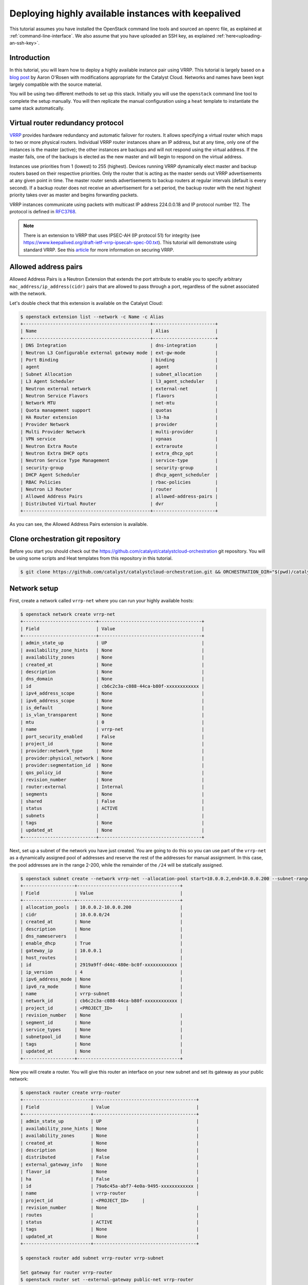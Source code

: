 ####################################################
Deploying highly available instances with keepalived
####################################################

This tutorial assumes you have installed the OpenStack command line tools and
sourced an openrc file, as explained at :ref:`command-line-interface`. We also
assume that you have uploaded an SSH key, as explained
:ref:`here<uploading-an-ssh-key>`.

************
Introduction
************

In this tutorial, you will learn how to deploy a highly available instance pair
using VRRP. This tutorial is largely based on a `blog post`_ by Aaron O'Rosen
with modifications appropriate for the Catalyst Cloud. Networks and names have
been kept largely compatible with the source material.

.. _blog post: https://medium.com/@aaronorosen/implementing-high-availability-instances-with-neutron-using-vrrp-cb6db6f8578

You will be using two different methods to set up this stack. Initially you
will use the ``openstack`` command line tool to complete the setup
manually. You will then replicate the manual configuration using a ``heat``
template to instantiate the same stack automatically.

**********************************
Virtual router redundancy protocol
**********************************

`VRRP`_ provides hardware redundancy and automatic failover for routers. It
allows specifying a virtual router which maps to two or more physical routers.
Individual VRRP router instances share an IP address, but at any time, only one
of the instances is the master (active); the other instances are backups and
will not respond using the virtual address. If the master fails, one of the
backups is elected as the new master and will begin to respond on the virtual
address.

Instances use priorities from 1 (lowest) to 255 (highest). Devices running
VRRP dynamically elect master and backup routers based on their respective
priorities. Only the router that is acting as the master sends out VRRP
advertisements at any given point in time. The master router sends
advertisements to backup routers at regular intervals (default is every
second). If a backup router does not receive an advertisement for a set period,
the backup router with the next highest priority takes over as master and
begins forwarding packets.

VRRP instances communicate using packets with multicast IP address 224.0.0.18
and IP protocol number 112. The protocol is defined in `RFC3768`_.

.. _VRRP: https://en.wikipedia.org/wiki/Virtual_Router_Redundancy_Protocol

.. _RFC3768: https://en.wikipedia.org/wiki/Virtual_Router_Redundancy_Protocol

.. note::

  There is an extension to VRRP that uses IPSEC-AH (IP protocol 51) for
  integrity (see https://www.keepalived.org/draft-ietf-vrrp-ipsecah-spec-00.txt).
  This tutorial will demonstrate using standard VRRP. See this `article`_ for
  more information on securing VRRP.

.. _article: https://louwrentius.com/configuring-attacking-and-securing-vrrp-on-linux.html

*********************
Allowed address pairs
*********************

Allowed Address Pairs is a Neutron Extension that extends the port attribute to
enable you to specify arbitrary ``mac_address/ip_address(cidr)`` pairs that are
allowed to pass through a port, regardless of the subnet associated with the
network.

Let's double check that this extension is available on the Catalyst Cloud:

.. code-block:: bash

  $ openstack extension list --network -c Name -c Alias
  +-----------------------------------------------+-----------------------+
  | Name                                          | Alias                 |
  +-----------------------------------------------+-----------------------+
  | DNS Integration                               | dns-integration       |
  | Neutron L3 Configurable external gateway mode | ext-gw-mode           |
  | Port Binding                                  | binding               |
  | agent                                         | agent                 |
  | Subnet Allocation                             | subnet_allocation     |
  | L3 Agent Scheduler                            | l3_agent_scheduler    |
  | Neutron external network                      | external-net          |
  | Neutron Service Flavors                       | flavors               |
  | Network MTU                                   | net-mtu               |
  | Quota management support                      | quotas                |
  | HA Router extension                           | l3-ha                 |
  | Provider Network                              | provider              |
  | Multi Provider Network                        | multi-provider        |
  | VPN service                                   | vpnaas                |
  | Neutron Extra Route                           | extraroute            |
  | Neutron Extra DHCP opts                       | extra_dhcp_opt        |
  | Neutron Service Type Management               | service-type          |
  | security-group                                | security-group        |
  | DHCP Agent Scheduler                          | dhcp_agent_scheduler  |
  | RBAC Policies                                 | rbac-policies         |
  | Neutron L3 Router                             | router                |
  | Allowed Address Pairs                         | allowed-address-pairs |
  | Distributed Virtual Router                    | dvr                   |
  +-----------------------------------------------+-----------------------+

As you can see, the Allowed Address Pairs extension is available.

.. _clone-orchestration-repo:

**********************************
Clone orchestration git repository
**********************************

Before you start you should check out the
https://github.com/catalyst/catalystcloud-orchestration git repository. You will
be using some scripts and Heat templates from this repository in this tutorial.

.. code-block:: bash

  $ git clone https://github.com/catalyst/catalystcloud-orchestration.git && ORCHESTRATION_DIR="$(pwd)/catalystcloud-orchestration" && echo $ORCHESTRATION_DIR

*************
Network setup
*************

First, create a network called ``vrrp-net`` where you can run your highly
available hosts:

.. code-block:: bash

  $ openstack network create vrrp-net
  +---------------------------+--------------------------------------+
  | Field                     | Value                                |
  +---------------------------+--------------------------------------+
  | admin_state_up            | UP                                   |
  | availability_zone_hints   | None                                 |
  | availability_zones        | None                                 |
  | created_at                | None                                 |
  | description               | None                                 |
  | dns_domain                | None                                 |
  | id                        | cb6c2c3a-c088-44ca-b80f-xxxxxxxxxxxx |
  | ipv4_address_scope        | None                                 |
  | ipv6_address_scope        | None                                 |
  | is_default                | None                                 |
  | is_vlan_transparent       | None                                 |
  | mtu                       | 0                                    |
  | name                      | vrrp-net                             |
  | port_security_enabled     | False                                |
  | project_id                | None                                 |
  | provider:network_type     | None                                 |
  | provider:physical_network | None                                 |
  | provider:segmentation_id  | None                                 |
  | qos_policy_id             | None                                 |
  | revision_number           | None                                 |
  | router:external           | Internal                             |
  | segments                  | None                                 |
  | shared                    | False                                |
  | status                    | ACTIVE                               |
  | subnets                   |                                      |
  | tags                      | None                                 |
  | updated_at                | None                                 |
  +---------------------------+--------------------------------------+

Next, set up a subnet of the network you have just created. You are going to
do this so you can use part of the ``vrrp-net`` as a dynamically assigned pool
of addresses and reserve the rest of the addresses for manual assignment. In
this case, the pool addresses are in the range 2-200, while the remainder of the
``/24`` will be statically assigned.

.. code-block:: bash

  $ openstack subnet create --network vrrp-net --allocation-pool start=10.0.0.2,end=10.0.0.200 --subnet-range 10.0.0.0/24 vrrp-subnet
  +-------------------+--------------------------------------+
  | Field             | Value                                |
  +-------------------+--------------------------------------+
  | allocation_pools  | 10.0.0.2-10.0.0.200                  |
  | cidr              | 10.0.0.0/24                          |
  | created_at        | None                                 |
  | description       | None                                 |
  | dns_nameservers   |                                      |
  | enable_dhcp       | True                                 |
  | gateway_ip        | 10.0.0.1                             |
  | host_routes       |                                      |
  | id                | 2919a9ff-d44c-480e-bc0f-xxxxxxxxxxxx |
  | ip_version        | 4                                    |
  | ipv6_address_mode | None                                 |
  | ipv6_ra_mode      | None                                 |
  | name              | vrrp-subnet                          |
  | network_id        | cb6c2c3a-c088-44ca-b80f-xxxxxxxxxxxx |
  | project_id        | <PROJECT_ID>     |
  | revision_number   | None                                 |
  | segment_id        | None                                 |
  | service_types     | None                                 |
  | subnetpool_id     | None                                 |
  | tags              | None                                 |
  | updated_at        | None                                 |
  +-------------------+--------------------------------------+

Now you will create a router. You will give this router an interface on your
new subnet and set its gateway as your public network:

.. code-block:: bash

  $ openstack router create vrrp-router
  +-------------------------+--------------------------------------+
  | Field                   | Value                                |
  +-------------------------+--------------------------------------+
  | admin_state_up          | UP                                   |
  | availability_zone_hints | None                                 |
  | availability_zones      | None                                 |
  | created_at              | None                                 |
  | description             | None                                 |
  | distributed             | False                                |
  | external_gateway_info   | None                                 |
  | flavor_id               | None                                 |
  | ha                      | False                                |
  | id                      | 79a6c45a-abf7-4e0a-9495-xxxxxxxxxxxx |
  | name                    | vrrp-router                          |
  | project_id              | <PROJECT_ID>     |
  | revision_number         | None                                 |
  | routes                  |                                      |
  | status                  | ACTIVE                               |
  | tags                    | None                                 |
  | updated_at              | None                                 |
  +-------------------------+--------------------------------------+

  $ openstack router add subnet vrrp-router vrrp-subnet

  Set gateway for router vrrp-router
  $ openstack router set --external-gateway public-net vrrp-router

.. note::

  * If you look at the ports created at this point using the ``openstack port list -c ID -c 'Fixed IP Addresses'`` command you will notice three interfaces have been created. The IP 10.0.0.1 is the gateway address while 10.0.0.2 and 10.0.0.3 provide DHCP for this network.
  * Note the DNS nameservers, gateway address, subnet mask and allocation pool of the subnet from the ``openstack subnet create`` command.

Next you will create ports with a fixed IP for your new Keepalived instances:

To find the correct subnet and network ID use the following commands

.. code-block:: bash

  $ VRRP_SUBNET_ID=$( openstack subnet show vrrp-subnet -f value -c id ) && echo $VRRP_SUBNET_ID
  cd376d6f-42f4-46c2-8988-xxxxxxxxxxxx

  $ VRRP_NET_ID=$( openstack network show vrrp-net -f value -c id ) && echo $VRRP_NET_ID
  98ec34ba-b25e-4720-ae5e-xxxxxxxxxxxx

Then create the ports with your preferred IP addresses

.. code-block:: bash

  $ openstack port create --fixed-ip subnet=$VRRP_SUBNET_ID,ip-address=10.0.0.4 --network $VRRP_NET_ID vrrp_master_server_port
  +-----------------------+---------------------------------------------------------------------------------------+
  | Field                 | Value                                                                                 |
  +-----------------------+---------------------------------------------------------------------------------------+
  | admin_state_up        | UP                                                                                    |
  | allowed_address_pairs |                                                                                       |
  | binding_host_id       | None                                                                                  |
  | binding_profile       | None                                                                                  |
  | binding_vif_details   | None                                                                                  |
  | binding_vif_type      | None                                                                                  |
  | binding_vnic_type     | normal                                                                                |
  | created_at            | None                                                                                  |
  | data_plane_status     | None                                                                                  |
  | description           | None                                                                                  |
  | device_id             |                                                                                       |
  | device_owner          |                                                                                       |
  | dns_assignment        | fqdn='host-10-0-0-4.openstacklocal.', hostname='host-10-0-0-4', ip_address='10.0.0.4' |
  | dns_name              |                                                                                       |
  | extra_dhcp_opts       | None                                                                                  |
  | fixed_ips             | ip_address='10.0.0.4', subnet_id='2919a9ff-d44c-480e-bc0f-xxxxxxxxxxxx'               |
  | id                    | 6bd99608-774c-41ba-ab88-xxxxxxxxxxxx                                                  |
  | ip_address            | None                                                                                  |
  | mac_address           | fa:16:3e:da:c1:19                                                                     |
  | name                  | vrrp_master_server_port                                                               |
  | network_id            | cb6c2c3a-c088-44ca-b80f-xxxxxxxxxxxx                                                  |
  | option_name           | None                                                                                  |
  | option_value          | None                                                                                  |
  | port_security_enabled | False                                                                                 |
  | project_id            | <PROJECT_ID>                                                      |
  | qos_policy_id         | None                                                                                  |
  | revision_number       | None                                                                                  |
  | security_group_ids    | 1df52ef7-23d3-44ed-9a7d-xxxxxxxxxxxx                                                  |
  | status                | DOWN                                                                                  |
  | subnet_id             | None                                                                                  |
  | tags                  | None                                                                                  |
  | trunk_details         | None                                                                                  |
  | updated_at            | None                                                                                  |
  +-----------------------+---------------------------------------------------------------------------------------+

  $ openstack port create --fixed-ip subnet=$VRRP_SUBNET_ID,ip-address=10.0.0.5 --network $VRRP_NET_ID vrrp_backup_server_port
  +-----------------------+---------------------------------------------------------------------------------------+
  | Field                 | Value                                                                                 |
  +-----------------------+---------------------------------------------------------------------------------------+
  | admin_state_up        | UP                                                                                    |
  | allowed_address_pairs |                                                                                       |
  | binding_host_id       | None                                                                                  |
  | binding_profile       | None                                                                                  |
  | binding_vif_details   | None                                                                                  |
  | binding_vif_type      | None                                                                                  |
  | binding_vnic_type     | normal                                                                                |
  | created_at            | None                                                                                  |
  | data_plane_status     | None                                                                                  |
  | description           | None                                                                                  |
  | device_id             |                                                                                       |
  | device_owner          |                                                                                       |
  | dns_assignment        | fqdn='host-10-0-0-5.openstacklocal.', hostname='host-10-0-0-5', ip_address='10.0.0.5' |
  | dns_name              |                                                                                       |
  | extra_dhcp_opts       | None                                                                                  |
  | fixed_ips             | ip_address='10.0.0.5', subnet_id='2919a9ff-d44c-480e-bc0f-xxxxxxxxxxxx'               |
  | id                    | 30a60e68-8311-4098-8236-xxxxxxxxxxxx                                                  |
  | ip_address            | None                                                                                  |
  | mac_address           | fa:16:3e:a5:62:2a                                                                     |
  | name                  | vrrp_backup_server_port                                                               |
  | network_id            | cb6c2c3a-c088-44ca-b80f-xxxxxxxxxxxx                                                  |
  | option_name           | None                                                                                  |
  | option_value          | None                                                                                  |
  | port_security_enabled | False                                                                                 |
  | project_id            | <PROJECT_ID>                                                      |
  | qos_policy_id         | None                                                                                  |
  | revision_number       | None                                                                                  |
  | security_group_ids    | 1df52ef7-23d3-44ed-9a7d-xxxxxxxxxxxx                                                  |
  | status                | DOWN                                                                                  |
  | subnet_id             | None                                                                                  |
  | tags                  | None                                                                                  |
  | trunk_details         | None                                                                                  |
  | updated_at            | None                                                                                  |
  +-----------------------+---------------------------------------------------------------------------------------+

********************
Security group setup
********************

Now create the ``vrrp-sec-group`` security group with rules to
allow HTTP, SSH and ICMP ingress:

.. code-block:: bash

  $ openstack security group create --description 'VRRP security group' vrrp-sec-group
  +-----------------+---------------------------------------------------------------------------------+
  | Field           | Value                                                                           |
  +-----------------+---------------------------------------------------------------------------------+
  | created_at      | None                                                                            |
  | description     | VRRP security group                                                             |
  | id              | 6b82f642-aa10-456a-a060-xxxxxxxxxxxx                                            |
  | name            | vrrp-sec-group                                                                  |
  | project_id      | <PROJECT_ID>                                                |
  | revision_number | None                                                                            |
  | rules           | direction='egress', ethertype='IPv4', id='dc8a5cc8-6dfd-4582-97f9-xxxxxxxxxxxx' |
  |                 | direction='egress', ethertype='IPv6', id='db77df48-fd33-4eba-a53b-xxxxxxxxxxxx' |
  | updated_at      | None                                                                            |
  +-----------------+---------------------------------------------------------------------------------+

  $ openstack security group rule create --ingress --protocol icmp vrrp-sec-group
  +-------------------+--------------------------------------+
  | Field             | Value                                |
  +-------------------+--------------------------------------+
  | created_at        | None                                 |
  | description       | None                                 |
  | direction         | ingress                              |
  | ether_type        | IPv4                                 |
  | id                | 05c2ef77-51f6-4829-a834-xxxxxxxxxxxx |
  | name              | None                                 |
  | port_range_max    | None                                 |
  | port_range_min    | None                                 |
  | project_id        | <PROJECT_ID>     |
  | protocol          | icmp                                 |
  | remote_group_id   | None                                 |
  | remote_ip_prefix  | 0.0.0.0/0                            |
  | revision_number   | None                                 |
  | security_group_id | 6b82f642-aa10-456a-a060-xxxxxxxxxxxx |
  | updated_at        | None                                 |
  +-------------------+--------------------------------------+

  $ openstack security group rule create --ingress --protocol tcp --dst-port 80 vrrp-sec-group
  +-------------------+--------------------------------------+
  | Field             | Value                                |
  +-------------------+--------------------------------------+
  | created_at        | None                                 |
  | description       | None                                 |
  | direction         | ingress                              |
  | ether_type        | IPv4                                 |
  | id                | ab6732ce-413b-4637-9d55-xxxxxxxxxxxx |
  | name              | None                                 |
  | port_range_max    | 80                                   |
  | port_range_min    | 80                                   |
  | project_id        | <PROJECT_ID>     |
  | protocol          | tcp                                  |
  | remote_group_id   | None                                 |
  | remote_ip_prefix  | 0.0.0.0/0                            |
  | revision_number   | None                                 |
  | security_group_id | 6b82f642-aa10-456a-a060-xxxxxxxxxxxx |
  | updated_at        | None                                 |
  +-------------------+--------------------------------------+

  $ openstack security group rule create --ingress --protocol tcp --dst-port 22 vrrp-sec-group
  +-------------------+--------------------------------------+
  | Field             | Value                                |
  +-------------------+--------------------------------------+
  | created_at        | None                                 |
  | description       | None                                 |
  | direction         | ingress                              |
  | ether_type        | IPv4                                 |
  | id                | 95f8e7be-e6e0-4cd1-b166-xxxxxxxxxxxx |
  | name              | None                                 |
  | port_range_max    | 22                                   |
  | port_range_min    | 22                                   |
  | project_id        | <PROJECT_ID>     |
  | protocol          | tcp                                  |
  | remote_group_id   | None                                 |
  | remote_ip_prefix  | 0.0.0.0/0                            |
  | revision_number   | None                                 |
  | security_group_id | 6b82f642-aa10-456a-a060-xxxxxxxxxxxx |
  | updated_at        | None                                 |
  +-------------------+--------------------------------------+


Next you will add a rule to allow your Keepalived instances to communicate with
each other via VRRP broadcasts:

.. code-block:: bash

  $ openstack security group rule create --protocol 112 --remote-group vrrp-sec-group vrrp-sec-group
  +-------------------+--------------------------------------+
  | Field             | Value                                |
  +-------------------+--------------------------------------+
  | created_at        | None                                 |
  | description       | None                                 |
  | direction         | ingress                              |
  | ether_type        | IPv4                                 |
  | id                | bef20d57-eef5-41b1-98e6-xxxxxxxxxxxx |
  | name              | None                                 |
  | port_range_max    | None                                 |
  | port_range_min    | None                                 |
  | project_id        | <PROJECT_ID>     |
  | protocol          | 112                                  |
  | remote_group_id   | 6b82f642-aa10-456a-a060-xxxxxxxxxxxx |
  | remote_ip_prefix  | None                                 |
  | revision_number   | None                                 |
  | security_group_id | 6b82f642-aa10-456a-a060-xxxxxxxxxxxx |
  | updated_at        | None                                 |
  +-------------------+--------------------------------------+

*****************
Instance creation
*****************

The next step is to boot two instances where you will run Keepalived and
Apache. You will be using the Ubuntu 14.04 image and ``c1.c1r1`` flavor. You
will assign these instances to the ``vrrp-sec-group`` security group. You will
also provide the name of your SSH key so you can log in to these machines via
SSH once they are created:

.. note::
 You will need to substitute the name of your SSH key.

To find the correct IDs you can use the following commands:

.. code-block:: bash

 $ VRRP_IMAGE_ID=$( openstack image show ubuntu-14.04-x86_64 -f value -c id ) && echo $VRRP_IMAGE_ID
 a7e6d3b5-9980-4ae0-a5b7-xxxxxxxxxxxx

 $ VRRP_FLAVOR_ID=$( openstack flavor show c1.c1r1 -f value -c id ) && echo $VRRP_FLAVOR_ID
 28153197-6690-4485-9dbc-xxxxxxxxxxxx

 $ VRRP_NET_ID=$( openstack network show vrrp-net -f value -c id ) && echo $VRRP_NET_ID
 cb6c2c3a-c088-44ca-b80f-xxxxxxxxxxxx

 $ VRRP_MASTER_PORT=$(openstack port show vrrp_master_server_port -f value -c id) && echo $VRRP_MASTER_PORT
 6bd99608-774c-41ba-ab88-xxxxxxxxxxxx

 $ VRRP_BACKUP_PORT=$(openstack port show vrrp_backup_server_port -f value -c id) && echo $VRRP_BACKUP_PORT
 1736183d-8beb-4131-bb60-xxxxxxxxxxxx


 $ openstack keypair list
 +------------------+-------------------------------------------------+
 | Name             | Fingerprint                                     |
 +------------------+-------------------------------------------------+
 | vrrp-demo-key    | <SSH_KEY_FINGERPRINT>                           |
 +------------------+-------------------------------------------------+

You will be passing a script to our instance boot command using the
``--user-data`` flag. This script sets up Keepalived and Apache on your master
and backup instances. This saves you from having to execute these commands manually.
This script is located in the git repository you cloned previously at
:ref:`clone-orchestration-repo`.

.. code-block:: bash

 $ cat "$ORCHESTRATION_DIR/hot/ubuntu-14.04/vrrp-basic/vrrp-setup.sh"
 #!/bin/bash

 HOSTNAME=$(hostname)

 if [ "$HOSTNAME" == "vrrp-master" ]; then
     KEEPALIVED_STATE='MASTER'
     KEEPALIVED_PRIORITY=100
 elif [ "$HOSTNAME" == "vrrp-backup" ]; then
     KEEPALIVED_STATE='BACKUP'
     KEEPALIVED_PRIORITY=50
 else
     echo "invalid hostname $HOSTNAME for install script $0";
     exit 1;
 fi

 IP=$(ip addr | grep inet | grep eth0 | grep -v secondary | awk '{ print $2 }' | awk -F'/' '{ print $1 }')

 echo "$IP $HOSTNAME" >> /etc/hosts

 apt-get update
 apt-get -y install keepalived

 echo "vrrp_instance vrrp_group_1 {
     state $KEEPALIVED_STATE
     interface eth0
     virtual_router_id 1
     priority $KEEPALIVED_PRIORITY
     authentication {
         auth_type PASS
         auth_pass password
     }
     virtual_ipaddress {
         10.0.0.201/24 brd 10.0.0.255 dev eth0
     }
 }" > /etc/keepalived/keepalived.conf

 apt-get -y install apache2
 echo "$HOSTNAME" > /var/www/html/index.html
 service keepalived restart


Run the boot command (you will need to substitute your SSH key name and
path to the ``vrrp-setup.sh`` script):

.. code-block:: bash

  $ openstack server create --image $VRRP_IMAGE_ID --flavor $VRRP_FLAVOR_ID --nic port-id=$VRRP_MASTER_PORT \
  --security-group vrrp-sec-group --user-data vrrp-setup.sh --key-name vrrp-demo-key vrrp-master

  +-----------------------------+------------------------------------------------------------+
  | Field                       | Value                                                      |
  +-----------------------------+------------------------------------------------------------+
  | OS-DCF:diskConfig           | MANUAL                                                     |
  | OS-EXT-AZ:availability_zone |                                                            |
  | OS-EXT-STS:power_state      | NOSTATE                                                    |
  | OS-EXT-STS:task_state       | scheduling                                                 |
  | OS-EXT-STS:vm_state         | building                                                   |
  | OS-SRV-USG:launched_at      | None                                                       |
  | OS-SRV-USG:terminated_at    | None                                                       |
  | accessIPv4                  |                                                            |
  | accessIPv6                  |                                                            |
  | addresses                   |                                                            |
  | adminPass                   | 2X2Jao8nqk5G                                               |
  | config_drive                |                                                            |
  | created                     | 2018-01-10T20:48:02Z                                       |
  | flavor                      | c1.c1r1 (28153197-6690-4485-9dbc-xxxxxxxxxxxx)             |
  | hostId                      |                                                            |
  | id                          | c8a2c1ec-73f2-4f6b-8107-xxxxxxxxxxxx                       |
  | image                       | ubuntu-14.04-x86_64 (a7e6d3b5-9980-4ae0-a5b7-xxxxxxxxxxxx) |
  | key_name                    | glxxxxxxes                                                 |
  | name                        | vrrp-master                                                |
  | progress                    | 0                                                          |
  | project_id                  | <PROJECT_ID>                           |
  | properties                  |                                                            |
  | security_groups             | name='6b82f642-aa10-456a-a060-xxxxxxxxxxxx'                |
  | status                      | BUILD                                                      |
  | updated                     | 2018-01-10T20:48:02Z                                       |
  | user_id                     | b80eb08f12c34717xxxxxxe1eff9f501                           |
  | volumes_attached            |                                                            |
  +-----------------------------+------------------------------------------------------------+

  $ openstack server create --image $VRRP_IMAGE_ID --flavor $VRRP_FLAVOR_ID --nic port-id=$VRRP_BACKUP_PORT \
  --security-group vrrp-sec-group --user-data vrrp-setup.sh --key-name vrrp-demo-key vrrp-backup

  +-----------------------------+------------------------------------------------------------+
  | Field                       | Value                                                      |
  +-----------------------------+------------------------------------------------------------+
  | OS-DCF:diskConfig           | MANUAL                                                     |
  | OS-EXT-AZ:availability_zone |                                                            |
  | OS-EXT-STS:power_state      | NOSTATE                                                    |
  | OS-EXT-STS:task_state       | None                                                       |
  | OS-EXT-STS:vm_state         | building                                                   |
  | OS-SRV-USG:launched_at      | None                                                       |
  | OS-SRV-USG:terminated_at    | None                                                       |
  | accessIPv4                  |                                                            |
  | accessIPv6                  |                                                            |
  | addresses                   |                                                            |
  | adminPass                   | UHeDaT2qtVSp                                               |
  | config_drive                |                                                            |
  | created                     | 2018-01-10T20:49:20Z                                       |
  | flavor                      | c1.c1r1 (28153197-6690-4485-9dbc-xxxxxxxxxxxx)             |
  | hostId                      |                                                            |
  | id                          | 338bbb2c-3d63-4079-90d1-xxxxxxxxxxxx                       |
  | image                       | ubuntu-14.04-x86_64 (a7e6d3b5-9980-4ae0-a5b7-xxxxxxxxxxxx) |
  | key_name                    | glxxxxxxes                                                 |
  | name                        | vrrp-backup                                                |
  | progress                    | 0                                                          |
  | project_id                  | <PROJECT_ID>                           |
  | properties                  |                                                            |
  | security_groups             | name='6b82f642-aa10-456a-a060-xxxxxxxxxxxx'                |
  | status                      | BUILD                                                      |
  | updated                     | 2018-01-10T20:49:21Z                                       |
  | user_id                     | b80eb08f12c34717xxxxxxe1eff9f501                           |
  | volumes_attached            |                                                            |
  +-----------------------------+------------------------------------------------------------+

Check the instances have been created:

.. code-block:: bash

  $ openstack server list
  +--------------------------------------+-------------+--------+------------------------------------------+---------------------+---------+
  | ID                                   | Name        | Status | Networks                                 | Image               | Flavor  |
  +--------------------------------------+-------------+--------+------------------------------------------+---------------------+---------+
  | 338bbb2c-3d63-4079-90d1-xxxxxxxxxxxx | vrrp-backup | ACTIVE | vrrp-net=10.0.0.5                        | ubuntu-14.04-x86_64 | c1.c1r1 |
  | c8a2c1ec-73f2-4f6b-8107-xxxxxxxxxxxx | vrrp-master | ACTIVE | vrrp-net=10.0.0.4                        | ubuntu-14.04-x86_64 | c1.c1r1 |
  +--------------------------------------+-------------+--------+------------------------------------------+---------------------+---------+

*********************
Virtual address setup
*********************

The next step is to create the IP address that will be used by your virtual
router:

.. code-block:: bash

  $ openstack port create --network vrrp-net --fixed-ip ip-address=10.0.0.201 vrrp-port
  +-----------------------+---------------------------------------------------------------------------------------------+
  | Field                 | Value                                                                                       |
  +-----------------------+---------------------------------------------------------------------------------------------+
  | admin_state_up        | UP                                                                                          |
  | allowed_address_pairs |                                                                                             |
  | binding_host_id       | None                                                                                        |
  | binding_profile       | None                                                                                        |
  | binding_vif_details   | None                                                                                        |
  | binding_vif_type      | None                                                                                        |
  | binding_vnic_type     | normal                                                                                      |
  | created_at            | None                                                                                        |
  | data_plane_status     | None                                                                                        |
  | description           | None                                                                                        |
  | device_id             |                                                                                             |
  | device_owner          |                                                                                             |
  | dns_assignment        | fqdn='host-10-0-0-201.openstacklocal.', hostname='host-10-0-0-201', ip_address='10.0.0.201' |
  | dns_name              |                                                                                             |
  | extra_dhcp_opts       | None                                                                                        |
  | fixed_ips             | ip_address='10.0.0.201', subnet_id='2919a9ff-d44c-480e-bc0f-xxxxxxxxxxxx'                   |
  | id                    | 45c3aadb-b4fe-41ab-84cf-xxxxxxxxxxxx                                                        |
  | ip_address            | None                                                                                        |
  | mac_address           | fa:16:3e:26:7c:03                                                                           |
  | name                  | vrrp-port                                                                                   |
  | network_id            | cb6c2c3a-c088-44ca-b80f-xxxxxxxxxxxx                                                        |
  | option_name           | None                                                                                        |
  | option_value          | None                                                                                        |
  | port_security_enabled | False                                                                                       |
  | project_id            | <PROJECT_ID>                                                            |
  | qos_policy_id         | None                                                                                        |
  | revision_number       | None                                                                                        |
  | security_group_ids    | 1df52ef7-23d3-44ed-9a7d-xxxxxxxxxxxx                                                        |
  | status                | DOWN                                                                                        |
  | subnet_id             | None                                                                                        |
  | tags                  | None                                                                                        |
  | trunk_details         | None                                                                                        |
  | updated_at            | None                                                                                        |
  +-----------------------+---------------------------------------------------------------------------------------------+

Now you need to create a floating IP and point it to your virtual router IP
using its port ID:

.. code-block:: bash

  $ VRRP_VR_PORT_ID=$(openstack port list | grep 10.0.0.201 | awk '{ print $2 }') && echo $VRRP_VR_PORT_ID
  45c3aadb-b4fe-41ab-84cf-xxxxxxxxxxxx

  $ openstack floating ip create --port $VRRP_VR_PORT_ID public-net
  +---------------------+--------------------------------------+
  | Field               | Value                                |
  +---------------------+--------------------------------------+
  | created_at          | None                                 |
  | description         | None                                 |
  | fixed_ip_address    | 10.0.0.201                           |
  | floating_ip_address | 150.242.41.83                        |
  | floating_network_id | 849ab1e9-7ac5-4618-8801-xxxxxxxxxxxx |
  | id                  | 34b3e6ac-1e79-415d-8f05-xxxxxxxxxxxx |
  | name                | 150.242.41.83                        |
  | port_id             | 45c3aadb-b4fe-41ab-84cf-xxxxxxxxxxxx |
  | project_id          | <PROJECT_ID>     |
  | revision_number     | None                                 |
  | router_id           | 79a6c45a-abf7-4e0a-9495-xxxxxxxxxxxx |
  | status              | DOWN                                 |
  | updated_at          | None                                 |
  +---------------------+--------------------------------------+


Next, you update the ports associated with each instance to allow the virtual
router IP as an ``allowed-address-pair``. This will allow them to send traffic
using this address.

.. code-block:: bash

  $ VRRP_MASTER_PORT=$(openstack port list | grep '10.0.0.4' | awk '{ print $2 }') && echo $VRRP_MASTER_PORT
  6bd99608-774c-41ba-ab88-xxxxxxxxxxxx

  $ VRRP_BACKUP_PORT=$(openstack port list | grep '10.0.0.5' | awk '{ print $2 }') && echo $VRRP_BACKUP_PORT
  30a60e68-8311-4098-8236-xxxxxxxxxxxx

  $ openstack port set --allowed-address ip-address=10.0.0.201 $VRRP_MASTER_PORT

  $ openstack port set --allowed-address ip-address=10.0.0.201 $VRRP_BACKUP_PORT


Check that the virtual router address is associated with this port under
``allowed_address_pairs``:

.. code-block:: bash

  $ openstack port show $VRRP_MASTER_PORT
  +-----------------------+---------------------------------------------------------------------------------------+
  | Field                 | Value                                                                                 |
  +-----------------------+---------------------------------------------------------------------------------------+
  | admin_state_up        | UP                                                                                    |
  | allowed_address_pairs | ip_address='10.0.0.201', mac_address='fa:16:3e:da:c1:19'                              |
  | binding_host_id       | None                                                                                  |
  | binding_profile       | None                                                                                  |
  | binding_vif_details   | None                                                                                  |
  | binding_vif_type      | None                                                                                  |
  | binding_vnic_type     | normal                                                                                |
  | created_at            | None                                                                                  |
  | data_plane_status     | None                                                                                  |
  | description           | None                                                                                  |
  | device_id             | c8a2c1ec-73f2-4f6b-8107-xxxxxxxxxxxx                                                  |
  | device_owner          | compute:None                                                                          |
  | dns_assignment        | fqdn='host-10-0-0-4.openstacklocal.', hostname='host-10-0-0-4', ip_address='10.0.0.4' |
  | dns_name              |                                                                                       |
  | extra_dhcp_opts       |                                                                                       |
  | fixed_ips             | ip_address='10.0.0.4', subnet_id='2919a9ff-d44c-480e-bc0f-xxxxxxxxxxxx'               |
  | id                    | 6bd99608-774c-41ba-ab88-xxxxxxxxxxxx                                                  |
  | ip_address            | None                                                                                  |
  | mac_address           | fa:16:3e:da:c1:19                                                                     |
  | name                  | vrrp_master_server_port                                                               |
  | network_id            | cb6c2c3a-c088-44ca-b80f-xxxxxxxxxxxx                                                  |
  | option_name           | None                                                                                  |
  | option_value          | None                                                                                  |
  | port_security_enabled | False                                                                                 |
  | project_id            | <PROJECT_ID>                                                      |
  | qos_policy_id         | None                                                                                  |
  | revision_number       | None                                                                                  |
  | security_group_ids    | 1df52ef7-23d3-44ed-9a7d-xxxxxxxxxxxx                                                  |
  | status                | ACTIVE                                                                                |
  | subnet_id             | None                                                                                  |
  | tags                  | None                                                                                  |
  | trunk_details         | None                                                                                  |
  | updated_at            | None                                                                                  |
  +-----------------------+---------------------------------------------------------------------------------------+

You should now have a stack that looks something like this:

.. image:: ../_static/vrrp-network.png
   :align: center

.. _updating-instance:

************************************************
Updating existing VRRP instances to use fixed IP
************************************************

To update **existing** VRRP instances to use fixed IP on their interfaces,
obtain the port ID of the instances and update the port:

.. code-block:: bash

 $ VRRP_SUBNET_ID=$( openstack subnet show vrrp-subnet -f value -c id ) && echo $VRRP_SUBNET_ID
 2919a9ff-d44c-480e-bc0f-xxxxxxxxxxxx

 $ VRRP_NET_ID=$( openstack network show vrrp-net -f value -c id ) && echo $VRRP_NET_ID
 cb6c2c3a-c088-44ca-b80f-xxxxxxxxxxxx

 $ VRRP_MASTER_ID=$(openstack server list | grep 'vrrp-master' | awk '{print $2}') && echo $VRRP_MASTER_ID
 c8a2c1ec-73f2-4f6b-8107-xxxxxxxxxxxx

 $ VRRP_MASTER_PORT=$(openstack port list --server $VRRP_MASTER_ID | grep '10.0.0.4' | awk '{print $2}') && echo $VRRP_MASTER_PORT
 6bd99608-774c-41ba-ab88-xxxxxxxxxxxx

 $ openstack port set --fixed-ip subnet=$VRRP_SUBNET_ID,ip-address=10.0.0.4 $VRRP_MASTER_PORT

 $ VRRP_BACKUP_ID=$(openstack server list | grep 'vrrp-backup' | awk '{print $2}') && echo $VRRP_BACKUP_ID
 d920fa78-a463-4e17-90de-xxxxxxxxxxxx

 $ VRRP_BACKUP_PORT=$(openstack port list --server $VRRP_BACKUP_ID | grep '10.0.0.5' | awk '{print $2}') && echo $VRRP_BACKUP_PORT

 $ openstack port set --fixed-ip $VRRP_SUBNET_ID,ip-address=10.0.0.5 $VRRP_BACKUP_PORT

Then log in to the instances and edit their network interfaces and resolv.conf
files:

.. code-block:: bash

 $ sudo vi /etc/network/interfaces.d/eth0.cfg
 auto eth0
 iface eth0 inet static
    address 10.0.0.4
    netmask 255.255.255.0
    broadcast 10.0.0.255
    gateway  10.0.0.1

 $ sudo apt-get -y --purge remove resolvconf

 $ sudo vi /etc/resolv.conf
 nameserver 202.78.247.197
 nameserver 202.78.247.198
 nameserver 202.78.247.199
 search openstacklocal

 $ sudo service networking reload

.. _vrrp-testing:

************
VRRP testing
************

You should now have a working VRRP setup, so try it out! You should be able
to curl the floating IP associated with your virtual router:

.. code-block:: bash

 $ VRRP_FLOATING_IP=$(openstack floating ip list | grep 10.0.0.201 | awk '{ print $4 }') && echo $VRRP_FLOATING_IP
 150.242.40.121
 $ curl $VRRP_FLOATING_IP
 vrrp-master

As you can see, you are hitting the master instance. Take down the port the
virtual router address is configured on on the master to test that you failover
to the backup:

.. code-block:: bash

 $ openstack port set $VRRP_MASTER_PORT --disable

Curl again:

.. code-block:: bash

 $ curl $VRRP_FLOATING_IP
 vrrp-backup

.. _instance-access:

***************
Instance access
***************

If you want to take a closer look at what is happening when you switch between
VRRP hosts, you need to SSH to the instances. You won't use the floating IP
associated with your virtual router, as that will be switching between
instances, which will make our SSH client unhappy. Consequently, we will assign
a floating IP to each instance for SSH access.

.. code-block:: bash

  $ openstack floating ip create --port $VRRP_MASTER_PORT public-net
  +---------------------+--------------------------------------+
  | Field               | Value                                |
  +---------------------+--------------------------------------+
  | created_at          | None                                 |
  | description         | None                                 |
  | fixed_ip_address    | 10.0.0.4                             |
  | floating_ip_address | 150.242.40.55                        |
  | floating_network_id | 849ab1e9-7ac5-4618-8801-xxxxxxxxxxxx |
  | id                  | 418211d3-2c4f-4a36-a96c-xxxxxxxxxxxx |
  | name                | 150.242.40.55                        |
  | port_id             | 6bd99608-774c-41ba-ab88-xxxxxxxxxxxx |
  | project_id          | <PROJECT_ID>     |
  | revision_number     | None                                 |
  | router_id           | 79a6c45a-abf7-4e0a-9495-xxxxxxxxxxxx |
  | status              | DOWN                                 |
  | updated_at          | None                                 |
  +---------------------+--------------------------------------+


  $ openstack floating ip create --port $VRRP_BACKUP_PORT public-net
  +---------------------+--------------------------------------+
  | Field               | Value                                |
  +---------------------+--------------------------------------+
  | created_at          | None                                 |
  | description         | None                                 |
  | fixed_ip_address    | 10.0.0.5                             |
  | floating_ip_address | 150.242.40.6                         |
  | floating_network_id | 849ab1e9-7ac5-4618-8801-xxxxxxxxxxxx |
  | id                  | f8eab0fd-1550-479f-bd6e-xxxxxxxxxxxx |
  | name                | 150.242.40.6                         |
  | port_id             | 30a60e68-8311-4098-8236-xxxxxxxxxxxx |
  | project_id          | <PROJECT_ID>     |
  | revision_number     | None                                 |
  | router_id           | 79a6c45a-abf7-4e0a-9495-xxxxxxxxxxxx |
  | status              | DOWN                                 |
  | updated_at          | None                                 |
  +---------------------+--------------------------------------+


Now you can SSH to your instances. You will connect using the default
``ubuntu`` user that is configured on Ubuntu cloud images. You will need to
substitute the correct floating IP address.

You can tail syslog in order to see what Keepalived is doing. For example, here
you can see the backup instance switch from backup to master state:

.. code-block:: bash

  $ tail -f /var/log/syslog
  Aug 26 05:17:47 vrrp-backup kernel: [ 4807.732605] IPVS: ipvs loaded.
  Aug 26 05:17:47 vrrp-backup Keepalived_vrrp[2980]: Opening file '/etc/keepalived/keepalived.conf'.
  Aug 26 05:17:47 vrrp-backup Keepalived_vrrp[2980]: Configuration is using : 60109 Bytes
  Aug 26 05:17:47 vrrp-backup Keepalived_healthcheckers[2979]: Opening file '/etc/keepalived/keepalived.conf'.
  Aug 26 05:17:47 vrrp-backup Keepalived_healthcheckers[2979]: Configuration is using : 4408 Bytes
  Aug 26 05:17:47 vrrp-backup Keepalived_vrrp[2980]: Using LinkWatch kernel netlink reflector...
  Aug 26 05:17:47 vrrp-backup Keepalived_vrrp[2980]: VRRP_Instance(vrrp_group_1) Entering BACKUP STATE
  Aug 26 05:17:47 vrrp-backup Keepalived_healthcheckers[2979]: Using LinkWatch kernel netlink reflector...
  Aug 26 05:22:21 vrrp-backup Keepalived_vrrp[2980]: VRRP_Instance(vrrp_group_1) Transition to MASTER STATE
  Aug 26 05:22:22 vrrp-backup Keepalived_vrrp[2980]: VRRP_Instance(vrrp_group_1) Entering MASTER STATE

You can also watch the VRRP traffic on the wire with this command:

.. code-block:: bash

  $ sudo tcpdump -n -i eth0 proto 112
  05:28:23.651795 IP 10.0.0.5 > 224.0.0.18: VRRPv2, Advertisement, vrid 1, prio 50, authtype simple, intvl 1s, length 20
  05:28:24.652909 IP 10.0.0.5 > 224.0.0.18: VRRPv2, Advertisement, vrid 1, prio 50, authtype simple, intvl 1s, length 20

You can see the VRRP advertisements every second.

If you bring the master port back up at this point, you will be able to see the
master node switch from the backup instance to the master instance:

.. code-block:: bash

  $ openstack port set $VRRP_MASTER_PORT --enable


on ``vrrp-backup``:

.. code-block:: bash

  $ sudo tcpdump -n -i eth0 proto 112
  05:30:11.773655 IP 10.0.0.5 > 224.0.0.18: VRRPv2, Advertisement, vrid 1, prio 50, authtype simple, intvl 1s, length 20
  05:30:11.774311 IP 10.0.0.4 > 224.0.0.18: VRRPv2, Advertisement, vrid 1, prio 100, authtype simple, intvl 1s, length 20
  05:30:12.775156 IP 10.0.0.4 > 224.0.0.18: VRRPv2, Advertisement, vrid 1, prio 100, authtype simple, intvl 1s, length 20

At this point you have successfully set up Keepalived with automatic failover
between instances. If this is all that you require for your setup, you can
stop here.

****************
Resource cleanup
****************

At this point many people will want to clean up the OpenStack resources you
have been using in this tutorial. Running the following commands should remove
all networks, routers, ports, security groups and instances. Note that the
order in which you delete resources is important.

.. code-block:: bash

  # delete the instances
  $ openstack server delete vrrp-master
  $ openstack server delete vrrp-backup

  # delete instance ports
  $ for port_id in $(openstack port list | grep 10.0.0 | grep -v 10.0.0.1 | awk '{ print $2 }'); do openstack port delete $port_id; done

  # delete router interface
  $ openstack router remove subnet vrrp-router $(openstack subnet list | grep vrrp-subnet | awk '{ print $2 }')

  # delete router
  $ openstack router delete vrrp-router

  # delete subnet
  $ openstack subnet delete vrrp-subnet

  # delete network
  $ openstack network delete vrrp-net

  # delete security group
  $ openstack security group delete vrrp-sec-group

**************************
Setup using heat templates
**************************

Up to this point in this tutorial, you have been using the Nova and Neutron
command line clients to set up our system. You have needed to run a large number
of different commands in the right order. It would be nice if you could define
the entire setup in one configuration file and ask OpenStack to create that
setup based on your blueprint.

OpenStack provides just such an orchestration system, known as Heat. In
this section, you will run Heat, in order to recreate with a single command
the stack you previously created manually.

It is beyond the scope of this tutorial to explain the syntax of writing Heat
templates, thus you will make use of a predefined example from the
cloud-orchestration repository. For more information on writing Heat templates
please consult the documentation at :ref:`cloud-orchestration`.

That said, there are a number of parts of the Heat template you should have a
look at in more detail. The template is located in the
``catalystcloud-orchestration`` repository we cloned earlier.

.. code-block:: bash

  $ cat "$ORCHESTRATION_DIR/hot/ubuntu-14.04/vrrp-basic/vrrp.yaml"

The first thing to note is the Security Group rule for VRRP traffic:

.. code-block:: yaml

  - direction: ingress
   protocol: 112
   remote_group_id:
   remote_mode: remote_group_id

Note that the ``remote_mode`` is set to ``remote_group_id`` and
``remote_group_id`` is not set. If no value is set, then the rule uses the
current security group (`heat documentation`_).

.. _heat documentation: https://docs.openstack.org/heat/latest/template_guide/openstack.html#OS::Neutron::SecurityGroup

The next code block demonstrates how to configure the port and floating IP that
will be shared between the VRRP instances.

.. code-block:: yaml

  vrrp_shared_port:
   type: OS::Neutron::Port
   properties:
     network_id: { get_resource: private_net }
     fixed_ips:
       - ip_address: { get_param: vrrp_shared_ip }

  vrrp_shared_floating_ip:
   type: OS::Neutron::FloatingIP
   properties:
     floating_network_id: { get_param: public_net_id }
     port_id: { get_resource: vrrp_shared_port }
   depends_on: router_interface

Finally, let's take a look at the Server and Port definition for an instance:

.. code-block:: yaml

  vrrp_master_server:
   type: OS::Nova::Server
   properties:
     name: vrrp-master
     image: { get_param: image }
     flavor: { get_param: servers_flavor }
     key_name: { get_param: key_name }
     user_data_format: RAW
     networks:
       - port: { get_resource: vrrp_master_server_port }
     user_data:
       get_file: vrrp-setup.sh

  vrrp_master_server_port:
   type: OS::Neutron::Port
   properties:
     network_id: { get_resource: private_net }
     allowed_address_pairs:
       - ip_address: { get_param: vrrp_shared_ip }
     fixed_ips:
       - subnet_id: { get_resource: private_subnet }
         ip_address: 10.0.0.4
     security_groups:
        - { get_resource: vrrp_secgroup }

Note the line ``user_data_format: RAW`` in the server properties; this is
required so that cloud init will setup the ``ubuntu`` user correctly (see this
`blog post`__ for details).

__ https://blog.scottlowe.org/2015/04/23/ubuntu-openstack-heat-cloud-init/

The ``allowed_address_pairs`` section associates the shared VRRP address with
the instance port. You are explicitly setting the port IP address to
``10.0.0.4``. This is not required; you are doing it in order to stay consistent
with the manual configuration. If you do not set it, you cannot control which
IPs are assigned to instances and which are assigned for DCHP. If you don't
set these, the assigned addresses will be inconsistent across Heat invocations.

This configuration is mirrored for the backup instance.

********************************************
Building the VRRP stack using heat templates
********************************************

Before we start, check that the template is valid:

.. code-block:: bash

  $ openstack orchestration template validate -t $ORCHESTRATION_DIR/hot/ubuntu-14.04/vrrp-basic/vrrp.yaml

This command will echo the yaml if it succeeds and will return an error if it
does not. Assuming the template validates, build a stack:

.. code-block:: bash

  $ openstack stack create -t $ORCHESTRATION_DIR/hot/ubuntu-14.04/vrrp-basic/vrrp.yaml vrrp-stack
  +---------------------+---------------------------------------------------------------------------------------------------+
  | Field               | Value                                                                                             |
  +---------------------+---------------------------------------------------------------------------------------------------+
  | id                  | d5096a5e-4934-490e-822b-xxxxxxxxxxxx                                                              |
  | stack_name          | vrrp-stack                                                                                        |
  | description         | HOT template for building a Keepalived/Apache VRRP stack in the Catalyst Cloud (nz-por-1) region. |
  |                     |                                                                                                   |
  | creation_time       | 2016-09-18T23:57:33Z                                                                              |
  | updated_time        | None                                                                                              |
  | stack_status        | CREATE_IN_PROGRESS                                                                                |
  | stack_status_reason | Stack CREATE started                                                                              |
  +---------------------+---------------------------------------------------------------------------------------------------+

As you can see the creation is in progress. You can use the ``openstack stack
event list`` or ``openstack stack resource list`` commands to check the
progress of the creation process:

.. code-block:: bash

  $ openstack stack event list vrrp-stack
  2016-09-19 03:20:05Z [vrrp-stack]: CREATE_IN_PROGRESS  Stack CREATE started
  2016-09-19 03:20:06Z [private_net]: CREATE_IN_PROGRESS  state changed
  2016-09-19 03:20:07Z [vrrp_secgroup]: CREATE_IN_PROGRESS  state changed
  2016-09-19 03:20:09Z [router]: CREATE_IN_PROGRESS  state changed
  2016-09-19 03:20:11Z [private_net]: CREATE_COMPLETE  state changed
  2016-09-19 03:20:11Z [vrrp_secgroup]: CREATE_COMPLETE  state changed
  2016-09-19 03:20:11Z [router]: CREATE_COMPLETE  state changed
  2016-09-19 03:20:11Z [private_subnet]: CREATE_IN_PROGRESS  state changed
  2016-09-19 03:20:14Z [private_subnet]: CREATE_COMPLETE  state changed
  2016-09-19 03:20:14Z [vrrp_master_server_port]: CREATE_IN_PROGRESS  state changed
  2016-09-19 03:20:16Z [vrrp_backup_server_port]: CREATE_IN_PROGRESS  state changed
  2016-09-19 03:20:18Z [vrrp_shared_port]: CREATE_IN_PROGRESS  state changed
  2016-09-19 03:20:19Z [router_interface]: CREATE_IN_PROGRESS  state changed
  2016-09-19 03:20:22Z [vrrp_master_server_port]: CREATE_COMPLETE  state changed
  2016-09-19 03:20:22Z [vrrp_backup_server_port]: CREATE_COMPLETE  state changed
  2016-09-19 03:20:22Z [vrrp_shared_port]: CREATE_COMPLETE  state changed
  2016-09-19 03:20:23Z [router_interface]: CREATE_COMPLETE  state changed
  2016-09-19 03:20:24Z [vrrp_master_server_floating_ip]: CREATE_IN_PROGRESS  state changed
  2016-09-19 03:20:25Z [vrrp_backup_server_floating_ip]: CREATE_IN_PROGRESS  state changed
  2016-09-19 03:20:27Z [vrrp_shared_floating_ip]: CREATE_IN_PROGRESS  state changed
  2016-09-19 03:20:28Z [vrrp_master_server]: CREATE_IN_PROGRESS  state changed
  2016-09-19 03:20:31Z [vrrp_master_server_floating_ip]: CREATE_COMPLETE  state changed
  2016-09-19 03:20:31Z [vrrp_backup_server_floating_ip]: CREATE_COMPLETE  state changed
  2016-09-19 03:20:32Z [vrrp_shared_floating_ip]: CREATE_COMPLETE  state changed
  2016-09-19 03:20:43Z [vrrp_master_server]: CREATE_COMPLETE  state changed
  2016-09-19 03:20:44Z [vrrp_backup_server]: CREATE_IN_PROGRESS  state changed
  2016-09-19 03:21:06Z [vrrp_backup_server]: CREATE_COMPLETE  state changed
  2016-09-19 03:21:06Z [vrrp-stack]: CREATE_COMPLETE  Stack CREATE completed successfully


  $ openstack stack resource list -c resource_name -c resource_type -c resource_status  vrrp-stack
  +--------------------------------+------------------------------+-----------------+
  | resource_name                  | resource_type                | resource_status |
  +--------------------------------+------------------------------+-----------------+
  | vrrp_backup_server_port        | OS::Neutron::Port            | CREATE_COMPLETE |
  | vrrp_backup_server_floating_ip | OS::Neutron::FloatingIP      | CREATE_COMPLETE |
  | vrrp_master_server             | OS::Nova::Server             | CREATE_COMPLETE |
  | router_interface               | OS::Neutron::RouterInterface | CREATE_COMPLETE |
  | vrrp_master_server_port        | OS::Neutron::Port            | CREATE_COMPLETE |
  | vrrp_master_server_floating_ip | OS::Neutron::FloatingIP      | CREATE_COMPLETE |
  | vrrp_secgroup                  | OS::Neutron::SecurityGroup   | CREATE_COMPLETE |
  | private_subnet                 | OS::Neutron::Subnet          | CREATE_COMPLETE |
  | private_net                    | OS::Neutron::Net             | CREATE_COMPLETE |
  | router                         | OS::Neutron::Router          | CREATE_COMPLETE |
  | vrrp_backup_server             | OS::Nova::Server             | CREATE_COMPLETE |
  | vrrp_shared_floating_ip        | OS::Neutron::FloatingIP      | CREATE_COMPLETE |
  | vrrp_shared_port               | OS::Neutron::Port            | CREATE_COMPLETE |
  +--------------------------------+------------------------------+-----------------+

If you prefer to create this stack in the Wellington region, you
can modify the appropriate parameters on the command line:

.. code-block:: bash

  $ OS_REGION_NAME=nz_wlg_2
  $ heat stack-create vrrp-stack --template-file $ORCHESTRATION_DIR/hot/ubuntu-14.04/vrrp-basic/vrrp.yaml /
  --parameters "public_net_id=e0ba6b88-5360-492c-9c3d-xxxxxxxxxxxx;private_net_dns_servers=202.78.240.213,202.78.240.214,202.78.240.215"

The ``stack-show`` and ``resource-list`` commands are useful commands for
viewing the state of your stack. Give them a go:

.. code-block:: bash

  $ openstack stack show vrrp-stack
  $ openstack stack resource list vrrp-stack


Once all resources in your stack are in the ``CREATE_COMPLETE`` state, you are
ready to re-run the tests as described under :ref:`vrrp-testing`. The Neutron
``floatingip-list`` command will give you the IP addresses and port IDs you
need:

.. code-block:: bash

  $ openstack floating ip list

If you wish, you can SSH to the master and backup instances as described under
:ref:`instance-access`.

Once satisfied with the configuration, you can clean up and get back to
your original state:

.. code-block:: bash

  $ openstack stack delete vrrp-stack
  Are you sure you want to delete this stack(s) [y/N]? y

This ends the tutorial on setting up hot swap VRRP instances in the Catalyst
Cloud.
